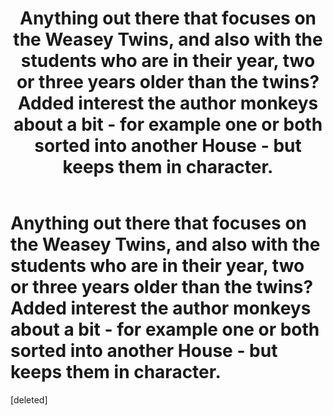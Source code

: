 #+TITLE: Anything out there that focuses on the Weasey Twins, and also with the students who are in their year, two or three years older than the twins? Added interest the author monkeys about a bit - for example one or both sorted into another House - but keeps them in character.

* Anything out there that focuses on the Weasey Twins, and also with the students who are in their year, two or three years older than the twins? Added interest the author monkeys about a bit - for example one or both sorted into another House - but keeps them in character.
:PROPERTIES:
:Score: 1
:DateUnix: 1562612895.0
:DateShort: 2019-Jul-08
:FlairText: Request
:END:
[deleted]

